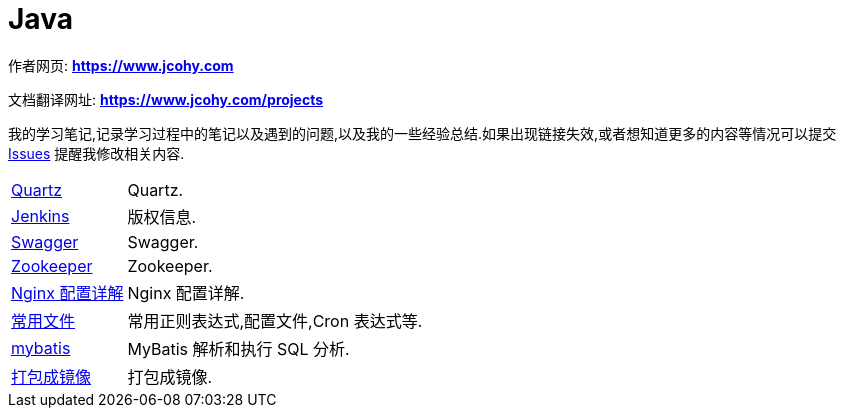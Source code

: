 [[java]]
= Java

****
作者网页:
https://www.jcohy.com[*https://www.jcohy.com*]

文档翻译网址:
https://www.jcohy.com[*https://www.jcohy.com/projects*]

我的学习笔记,记录学习过程中的笔记以及遇到的问题,以及我的一些经验总结.如果出现链接失效,或者想知道更多的内容等情况可以提交 https://github.com/jcohy/jcohy-issues/issues[Issues] 提醒我修改相关内容.
****

[horizontal]

<<quartz#quartz,Quartz>> :: Quartz.

<<jenkins#jenkins,Jenkins>> :: 版权信息.

<<swagger#swagger,Swagger>> :: Swagger.

<<zookeeper#zookeeper,Zookeeper>> :: Zookeeper.

<<nginx#nginx-conf,Nginx 配置详解>> :: Nginx 配置详解.

<<file#file-overview,常用文件>> :: 常用正则表达式,配置文件,Cron 表达式等.

<<mybatis#mybatis-init,mybatis>> :: MyBatis 解析和执行 SQL 分析.

<<docker#docker,打包成镜像>> :: 打包成镜像.